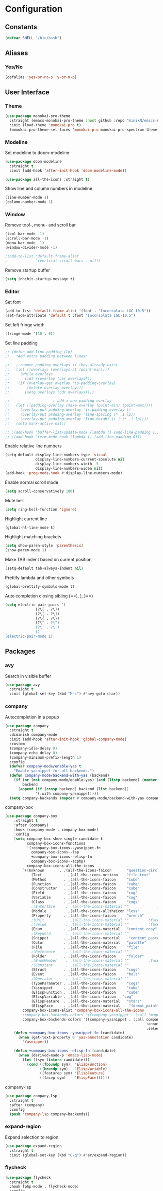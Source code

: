 * Configuration
** Constants
#+BEGIN_SRC emacs-lisp
  (defvar SHELL "/bin/bash")
#+END_SRC
** Aliases
*** Yes/No
#+BEGIN_SRC emacs-lisp
  (defalias 'yes-or-no-p 'y-or-n-p)
#+END_SRC
** User Interface
*** Theme
#+BEGIN_SRC emacs-lisp
  (use-package monokai-pro-theme
    :straight (emacs-monokai-pro-theme :host github :repo "minikN/emacs-monokai-pro-theme")
    :init (load-theme 'monokai-pro t)
    (monokai-pro-theme-set-faces 'monokai-pro monokai-pro-spectrum-theme-colors monokai-pro-faces))
#+END_SRC
*** Modeline
Set modeline to doom-modeline
#+BEGIN_SRC emacs-lisp
  (use-package doom-modeline
    :straight t
    :init (add-hook 'after-init-hook 'doom-modeline-mode))

  (use-package all-the-icons :straight t)
#+END_SRC

Show line and column numbers in modeline
#+BEGIN_SRC emacs-lisp
  (line-number-mode 1)
  (column-number-mode 1)
#+END_SRC
*** Window
Remove tool-, menu- and scroll bar
#+BEGIN_SRC emacs-lisp
  (tool-bar-mode -1)
  (scroll-bar-mode -1)
  (menu-bar-mode -1)
  (window-divider-mode -1)

  ;(add-to-list 'default-frame-alist
  ;             '(vertical-scroll-bars . nil))
#+END_SRC

Remove startup buffer
#+BEGIN_SRC emacs-lisp
  (setq inhibit-startup-message t)
#+END_SRC
*** Editor
Set font
#+BEGIN_SRC emacs-lisp
  (add-to-list 'default-frame-alist '(font . "Inconsolata LGC-10.5"))
  (set-face-attribute 'default t :font "Inconsolata LGC-10.5")
#+END_SRC

Set left fringe width
#+BEGIN_SRC emacs-lisp
  (fringe-mode '(10 . 0))
#+END_SRC

Set line padding
#+BEGIN_SRC emacs-lisp
  ;; (defun add-line-padding (lp)
  ;;   "Add extra padding between lines"

  ;;   ; remove padding overlays if they already exist
  ;;   (let ((overlays (overlays-at (point-min))))
  ;;     (while overlays
  ;;       (let ((overlay (car overlays)))
  ;; 	(if (overlay-get overlay 'is-padding-overlay)
  ;; 	    (delete-overlay overlay)))
  ;;       (setq overlays (cdr overlays))))

  ;; 					; add a new padding overlay
  ;;   (let ((padding-overlay (make-overlay (point-min) (point-max))))
  ;;     (overlay-put padding-overlay 'is-padding-overlay t)
  ;;     (overlay-put padding-overlay 'line-spacing (* .1 lp))
  ;;     (overlay-put padding-overlay 'line-height (+ 1 (* .1 lp))))
  ;;   (setq mark-active nil))

  ;; ;(add-hook 'buffer-list-update-hook (lambda () (add-line-padding 1.3)))
  ;; ;(add-hook 'term-mode-hook (lambda () (add-line-padding 0)))
#+END_SRC

Enable relative line numbers
#+BEGIN_SRC emacs-lisp
  (setq-default display-line-numbers-type 'visual
                display-line-numbers-current-absolute nil
                display-line-numbers-width -5
                display-line-numbers-widen nil)
  (add-hook 'prog-mode-hook #'display-line-numbers-mode)
#+END_SRC

Enable normal scroll mode
#+BEGIN_SRC emacs-lisp
  (setq scroll-conservatively 100)
#+END_SRC

Mute bell
#+BEGIN_SRC emacs-lisp
  (setq ring-bell-function 'ignore)
#+END_SRC

Highlight current line
#+BEGIN_SRC emacs-lisp
  (global-hl-line-mode t)
#+END_SRC

Highlight matching brackets
#+BEGIN_SRC emacs-lisp
  (setq show-paren-style 'parenthesis)
  (show-paren-mode 1)
#+END_SRC

Make TAB indent based on current position
#+BEGIN_SRC emacs-lisp
  (setq-default tab-always-indent nil)
#+END_SRC

Prettify lambda and other symbols
#+BEGIN_SRC emacs-lisp
  (global-prettify-symbols-mode t)
#+END_SRC

Auto completion closing sibling (==), ], }==)
#+BEGIN_SRC emacs-lisp
  (setq electric-pair-pairs '(
				(?\( . ?\))
				(?\[ . ?\])
				(?\{ . ?\})
				(?\" . ?\")
				(?\' . ?\')
				))
  (electric-pair-mode 1)
#+END_SRC
** Packages
*** avy
Search in visible buffer
#+BEGIN_SRC emacs-lisp
  (use-package avy
    :straight t
    :init (global-set-key (kbd "M-s") #'avy-goto-char))
#+END_SRC
*** company
Autocompletion in a popup
#+BEGIN_SRC emacs-lisp
  (use-package company
    :straight t
    :diminish company-mode
    :init (add-hook 'after-init-hook 'global-company-mode)
    :custom
    (company-idle-delay 0)
    (company-echo-delay 0)
    (company-minimum-prefix-length 1)
    :config
    (defvar company-mode/enable-yas t
      "Enable yasnippet for all backends.")
    (defun company-mode/backend-with-yas (backend)
      (if (or (not company-mode/enable-yas) (and (listp backend) (member 'company-yasnippet backend)))
          backend
        (append (if (consp backend) backend (list backend))
                '(:with company-yasnippet))))
    (setq company-backends (mapcar #'company-mode/backend-with-yas company-backends)))
#+END_SRC

company-box
#+BEGIN_SRC emacs-lisp
  (use-package company-box
      :straight t
      :after (company)
      :hook (company-mode . company-box-mode)
      :config
      (setq company-box-show-single-candidate t
            company-box-icons-functions
            '(+company-box-icons--yasnippet-fn
              company-box-icons--lsp
              +company-box-icons--elisp-fn
              company-box-icons--acphp)
            company-box-icons-all-the-icons
          `((Unknown       . ,(all-the-icons-faicon       "question-circle"                   :face 'all-the-icons-white))
              (Text          . ,(all-the-icons-octicon    "file-text"             :face 'all-the-icons-green))
              (Method        . ,(all-the-icons-faicon     "cube"                  :face 'all-the-icons-purple))
              (Function      . ,(all-the-icons-faicon     "cube"                  :face 'all-the-icons-purple))
              (Constructor   . ,(all-the-icons-faicon     "cube"                  :face 'all-the-icons-purple))
              (Field         . ,(all-the-icons-faicon     "cog"                   :face 'all-the-icons-blue))
              (Variable      . ,(all-the-icons-faicon     "cog"                   :face 'all-the-icons-blue))
              (Class         . ,(all-the-icons-faicon     "cogs"                  :face 'all-the-icons-yellow))
              ;(Interface     . ,(all-the-icons-material "" 			:face 'all-the-icons-red))
              (Module        . ,(all-the-icons-alltheicon "less"                  :face 'all-the-icons-red))
              (Property      . ,(all-the-icons-faicon     "wrench"                :face 'all-the-icons-grey))
              ;(Unit          . ,(all-the-icons-material ""			:face 'all-the-icons-red))
              ;(Value         . ,(all-the-icons-material ""			:face 'all-the-icons-red))
              (Enum          . ,(all-the-icons-material   "content_copy"          :face 'all-the-icons-yellow))
              ;(Keyword       . ,(all-the-icons-material ""      		:face 'all-the-icons-red))
              (Snippet       . ,(all-the-icons-material    "content_paste"        :face 'all-the-icons-blue))
              (Color         . ,(all-the-icons-material   "palette"               :face 'all-the-icons-pink))
              (File          . ,(all-the-icons-faicon     "file"                  :face 'all-the-icons-grey))
              ;(Reference     . ,(all-the-icons-material ""     		:face 'all-the-icons-red))
              (Folder        . ,(all-the-icons-faicon     "folder"                :face 'all-the-icons-grey))
              ;(EnumMember    . ,(all-the-icons-material ""			:face 'all-the-icons-red))
              ;(Constant      . ,(all-the-icons-material ""      		:face 'all-the-icons-red))
              (Struct        . ,(all-the-icons-faicon     "cogs"                  :face 'all-the-icons-blue))
              (Event         . ,(all-the-icons-faicon     "bolt"                  :face 'all-the-icons-yellow))
              ;(Operator      . ,(all-the-icons-material ""            	:face 'all-the-icons-red))
              (TypeParameter . ,(all-the-icons-faicon     "cogs"                  :face 'all-the-icons-yellow))
              (Yasnippet     . ,(all-the-icons-faicon     "cube"                  :face 'all-the-icons-green))
              (ElispFunction . ,(all-the-icons-faicon     "cube"	              :face 'all-the-icons-purple))
              (ElispVariable . ,(all-the-icons-faicon   "cog"	              :face 'all-the-icons-blue))
              (ElispFeature  . ,(all-the-icons-material   "stars"                 :face 'all-the-icons-orange))
              (ElispFace     . ,(all-the-icons-material    "format_paint"         :face 'all-the-icons-pink)))
          company-box-icons-alist 'company-box-icons-all-the-icons
          ;company-box-backends-colors '((company-yasnippet . (:all "magenta" :selected (:background "magenta" :foreground "black"))))
          company-box-backends-colors '((company-yasnippet . (:all company-box-background
                                                                   :annotation company-box-annotation
                                                                   :selected company-box-selection))))
      (defun +company-box-icons--yasnippet-fn (candidate)
        (when (get-text-property 0 'yas-annotation candidate)
          'Yasnippet))

      (defun +company-box-icons--elisp-fn (candidate)
        (when (derived-mode-p 'emacs-lisp-mode)
          (let ((sym (intern candidate)))
            (cond ((fboundp sym)  'ElispFunction)
                  ((boundp sym)   'ElispVariable)
                  ((featurep sym) 'ElispFeature)
                  ((facep sym)    'ElispFace))))))

#+END_SRC

company-lsp
#+BEGIN_SRC emacs-lisp
  (use-package company-lsp
    :straight t
    :after (company)
    :config
    (push 'company-lsp company-backends))
#+END_SRC
*** expand-region
Expand selection to region
#+BEGIN_SRC emacs-lisp
  (use-package expand-region
    :straight t
    :init (global-set-key (kbd "C-q") #'er/expand-region))
#+END_SRC
*** flycheck
#+BEGIN_SRC emacs-lisp
  (use-package flycheck
    :straight t
    :hook (php-mode . flycheck-mode)
    :config
    (define-fringe-bitmap 'flycheck-fringe-bitmap-ball
      (vector #b00000000
              #b00000000
              #b00000000
              #b00000000
              #b00000000
              #b00000000
              #b01111110
              #b01111110
              #b01111110
              #b01111110
              #b01111110
              #b00000000
              #b00000000
              #b00000000
              #b00000000
              #b00000000
              #b00000000))

  (flycheck-define-error-level 'error
    :severity 100
    :compilation-level 2
    :overlay-category 'flycheck-error-overlay
    :fringe-bitmap 'flycheck-fringe-bitmap-ball
    :fringe-face 'flycheck-fringe-error
    :error-list-face 'flycheck-error-list-error)

  (flycheck-define-error-level 'warning
    :severity 100
    :compilation-level 2
    :overlay-category 'flycheck-warning-overlay
    :fringe-bitmap 'flycheck-fringe-bitmap-ball
    :fringe-face 'flycheck-fringe-warning
    :warning-list-face 'flycheck-warning-list-error)

  (flycheck-define-error-level 'info
    :severity 100
    :compilation-level 2
    :overlay-category 'flycheck-info-overlay
    :fringe-bitmap 'flycheck-fringe-bitmap-ball
    :fringe-face 'flycheck-fringe-info
    :info-list-face 'flycheck-info-list-error))
#+END_SRC
*** hungry-delete
Delete whitspace in bulk
#+BEGIN_SRC emacs-lisp
  (use-package hungry-delete
    :straight t
    :config (global-hungry-delete-mode))
#+END_SRC
*** IDO mode
Enable IDO mode
#+BEGIN_SRC emacs-lisp
  (setq ido-enable-flex-matching nil)
  (setq ido-create-new-buffer 'always)
  (setq ido-everywhere t)
  (ido-mode 1)
#+END_SRC

Make the buffer-list vertical
#+BEGIN_SRC emacs-lisp
  (use-package ido-vertical-mode
    :straight t
    :init (progn
	    (ido-vertical-mode 1)
	    (setq ido-vertical-define-keys 'C-n-and-C-p-only)))
#+END_SRC
*** LaTeX
#+BEGIN_SRC emacs-lisp
  (use-package tex
    :straight auctex
    :defer t
    :config
    (setq TeX-auto-save t)
    (setq TeX-parse-self t))
#+END_SRC
*** LSP mode
Basic LSP mode setup
#+BEGIN_SRC emacs-lisp
    (use-package lsp-mode
      :straight t
      :hook (php-mode . lsp)
      :config (setq lsp-file-watch-threshold 10000))

    (use-package lsp-ui
      :straight t
      :after lsp-mode
      :hook (lsp-mode . lsp-ui-mode)
      :config
      (setq lsp-ui-doc-enable t
            lsp-ui-flycheck-enable nil
            lsp-ui-imenu-enable t
            lsp-ui-peek-always-show t
            lsp-ui-peek-enable t
            lsp-ui-sideline-enable t
            lsp-ui-sideline-show-code-actions t
            lsp-ui-sideline-show-diagnostics t
            lsp-ui-sideline-show-hover t
            lsp-ui-peek-show-directory nil)
      (define-key lsp-ui-mode-map [remap xref-find-definitions] #'lsp-ui-peek-find-definitions)
      (define-key lsp-ui-mode-map [remap xref-find-references] #'lsp-ui-peek-find-references))
#+END_SRC
*** mark-multiple
Mark multiple occureces of the same selection
#+BEGIN_SRC emacs-lisp
  (use-package mark-multiple
    :straight t
    :init (global-set-key (kbd "C-c q") #'mark-next-like-this))
#+END_SRC
*** ORG mode
#+BEGIN_SRC emacs-lisp
  (use-package org
    :straight t
    :config
    (org-reload)
    (setq org-startup-indented t))
#+END_SRC

Preview pdf files in ORG mode
#+BEGIN_SRC emacs-lisp
    (use-package org-pdfview
      :straight t
      :after (org)
      :config
      (add-to-list 'org-file-apps
                    '("\\.pdf\\'" . (lambda (file link)
                                      (org-pdfview-open link)))))
#+END_SRC

Preview PDF tools in LaTeX
#+BEGIN_SRC emacs-lisp
  (use-package pdf-tools
    :straight t
    :config
    (pdf-tools-install
     (setq-default pdf-view-display-size 'fit-page)))
#+END_SRC

Enable auto-revert-mode
#+BEGIN_SRC emacs-lisp
  (add-hook 'pdf-view-mode-hook 'auto-revert-mode)
#+END_SRC

ORG-Mode LaTeX LLNCS
#+BEGIN_SRC emacs-lisp
  (unless (boundp 'org-latex-classes)
    (setq org-latex-classes nil))

  (add-to-list 'org-latex-classes
               '("LLNCS"
                 "\\documentclass{llncs}
                          \\usepackage{graphicx}"
                 ("\\section{%s}" . "\\section*{%s}")
                 ("\\subsection{%s}" . "\\subsection*{%s}")
                 ("\\subsubsection{%s}" . "\\subsubsection*{%s}")
                 ("\\paragraph{%s}" . "\\paragraph*{%s}")
                 ("\\subparagraph{%s}" . "\\subparagraph*{%s}")))
#+END_SRC
*** PHP mode
Install php-mode
#+BEGIN_SRC emacs-lisp
  ;(use-package php-mode
  ;  :straight t)

  (use-package php-mode
    :straight (php-mode :host github :repo "minikN/php-mode"))
#+END_SRC
*** smex
IDO-like list for M-x
#+BEGIN_SRC emacs-lisp
  (use-package smex
    :straight t
    :init (progn
	    (smex-initialize)
	    (global-set-key (kbd "M-x") #'smex)))
#+END_SRC
*** sudo-edit
Edit files with sudo priviledges if necessary
#+BEGIN_SRC emacs-lisp
  (if (eq system-type 'gnu/linux)
      (use-package sudo-edit
	:straight t
	:init (global-set-key (kbd "C-c s") #'sudo-edit)))
#+END_SRC
*** swiper
Search in whole buffer
#+BEGIN_SRC emacs-lisp
  (use-package swiper
    :straight t
    :init (global-set-key (kbd "C-s") #'swiper))
#+END_SRC
*** which-key
Show possible completions in mini-buffer
#+BEGIN_SRC emacs-lisp
  (use-package which-key
    :straight t
    :init (which-key-mode 1))
#+END_SRC
*** yasnippet
#+BEGIN_SRC emacs-lisp
  (use-package yasnippet
    :straight t
    :hook (org-mode . yas-minor-mode)
    :hook (php-mode . yas-minor-mode)
    :config
    (with-eval-after-load 'yasnippet
      (setq yas-snippet-dirs '("~/.emacs.d/snippets")))
    (yas-reload-all))
#+END_SRC
** Keybindings
*** Config file
#+BEGIN_SRC emacs-lisp 
  (global-set-key (kbd "C-c e") 'config-edit)
  (global-set-key (kbd "C-c r") 'config-reload)
#+END_SRC
*** iBuffer
#+BEGIN_SRC emacs-lisp
  (setq ibuffer-expert t)
  (global-set-key (kbd "C-x C-b") 'ibuffer)
#+END_SRC
*** Terminal
#+BEGIN_SRC emacs-lisp
  (global-set-key (kbd "<M-return>") 'run-term-vertical)
#+END_SRC

*** Windows
Immediately focus a new window
#+BEGIN_SRC emacs-lisp
  (global-set-key (kbd "C-x 2") 'split-and-focus-h)
  (global-set-key (kbd "C-x 3") 'split-and-focus-v)
#+END_SRC
** Functions
*** Config file
Edit the config file
#+BEGIN_SRC emacs-lisp
  (defun config-edit ()
    (interactive)
    (find-file "~/.emacs.d/config.org"))
#+END_SRC

Reload the config file
#+BEGIN_SRC emacs-lisp
  (defun config-reload ()
    (interactive)
    (org-babel-load-file (expand-file-name "~/.emacs.d/config.org")))
#+END_SRC
*** Buffers
Kill current buffer immediately
#+BEGIN_SRC emacs-lisp
  (defun kill-current-buffer ()
    (interactive)
    (kill-buffer (current-buffer)))
  (global-set-key (kbd "C-x k") 'kill-current-buffer)
#+END_SRC

Kill all buffers
#+BEGIN_SRC emacs-lisp
  (defun kill-all-buffers ()
    (interactive)
    (mapc 'kill-buffer (buffer-list))
    (delete-other-windows))
  (global-set-key (kbd "C-x K") 'kill-all-buffers)
#+END_SRC
*** Terminal
Set default shell for ansi-term to bash
#+BEGIN_SRC emacs-lisp
  (defadvice ansi-term (before force-bash)
    (interactive (list SHELL)))
  (ad-activate 'ansi-term)
#+END_SRC

Open ansi-term in a vertical window
#+BEGIN_SRC emacs-lisp
  (defun run-term-vertical ()
    "Start terminal in a new vertical split"
    (interactive)
    (split-window-sensibly)
    (other-window 1)
    (ansi-term (executable-find SHELL)))
#+END_SRC
*** Windows
Focus new windows
#+BEGIN_SRC emacs-lisp
  (defun split-and-focus-h ()
    (interactive)
    (split-window-below)
    (balance-windows)
    (other-window 1))

  (defun split-and-focus-v ()
    (interactive)
    (split-window-right)
    (balance-windows)
    (other-window 1))
#+END_SRC
*** Other
Inspect the face under the cursor
#+BEGIN_SRC emacs-lisp
  (defun what-face (pos)
    (interactive "d")
    (let ((face (or (get-char-property (pos) 'read-face-name)
                    (get-char-property (pos) 'face))))
      (if face (message "Face: %s" face) (message "No face at %d" pos))))
#+END_SRC
** Other
Disable flymake completely
#+BEGIN_SRC emacs-lisp
#+END_SRC

No backups/autosaves
#+BEGIN_SRC emacs-lisp
  (setq make-backup-files nil)
  (setq auto-save-default nil)
#+END_SRC

Set encoding to UTF-8
#+BEGIN_SRC emacs-lisp
  (setq locale-coding-system 'utf-8)
  (set-terminal-coding-system 'utf-8)
  (set-keyboard-coding-system 'utf-8)
  (set-selection-coding-system 'utf-8)
  (prefer-coding-system 'utf-8)
#+END_SRC
